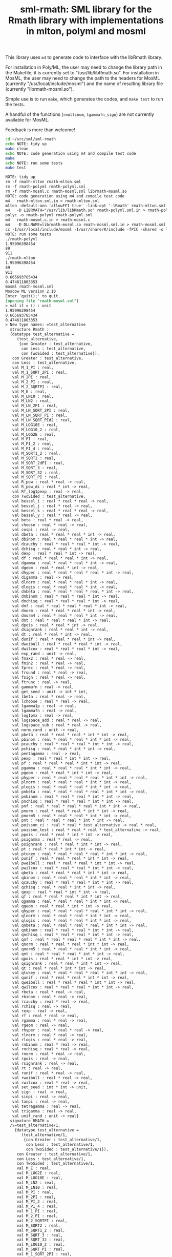 #+title: sml-rmath: SML library for the Rmath library with implementations in mlton, polyml and mosml

#+OPTIONS: H:3 toc:nil num:nil

This library uses =m4= to generate code to interface with the libRmath library.

For installation in Poly/ML, the user may need to change the library path in the Makefile; it is currently set to "/usr/lib/libRmath.so". For installation in MosML, the user may need to change the path to the headers for MosML (currently "/usr/local/include/mosml") and the name of resulting library file (currently "librmath-mosml.so").

Simple use is to run =make=, which generates the codes, and =make test= to run the tests.

A handful of the functions (=rmultinom=, =lgammafn_sign=) are not currently available for MosML.


Feedback is more than welcome!

#+BEGIN_SRC bash :exports both :results org
cd ~/src/sml/sml-rmath
echo NOTE: tidy up
make clean 
echo NOTE: code generation using m4 and compile test code
make
echo NOTE: run some tests
make test
#+END_SRC

#+RESULTS:
#+BEGIN_SRC org
NOTE: tidy up
rm -f rmath-mlton rmath-mlton.sml
rm -f rmath-polyml rmath-polyml.sml
rm -f rmath-mosml.c rmath-mosml.sml librmath-mosml.so
NOTE: code generation using m4 and compile test code
m4   rmath-mlton.sml.in > rmath-mlton.sml
mlton -default-ann 'allowFFI true' -link-opt '-lRmath' rmath-mlton.sml
m4   -D LIBRMATH="/usr/lib/libRmath.so" rmath-polyml.sml.in > rmath-polyml.sml
polyc -o rmath-polyml rmath-polyml.sml
m4   rmath-mosml.c.in > rmath-mosml.c
m4   -D DLLNAME=librmath-mosml.so rmath-mosml.sml.in > rmath-mosml.sml
cc -I/usr/local/include/mosml -I/usr/share/R/include -fPIC -shared -o librmath-mosml.so rmath-mosml.c -lRmath -lm
NOTE: run some tests
./rmath-polyml
1.95996398454
89
911
./rmath-mlton
1.95996398454
89
911
0.665693785434
0.474611803353
mosml rmath-mosml.sml
Moscow ML version 2.10
Enter `quit();' to quit.
[opening file "rmath-mosml.sml"]
> val it = () : unit
1.95996398454
0.665693785434
0.474611803353
> New type names: =test_alternative
  structure Rmath :
  {datatype test_alternative =
     (test_alternative,
      {con Greater : test_alternative,
       con Less : test_alternative,
       con TwoSided : test_alternative}),
   con Greater : test_alternative,
   con Less : test_alternative,
   val M_1_PI : real,
   val M_1_SQRT_2PI : real,
   val M_2PI : real,
   val M_2_PI : real,
   val M_2_SQRTPI : real,
   val M_E : real,
   val M_LN10 : real,
   val M_LN2 : real,
   val M_LN_2PI : real,
   val M_LN_SQRT_2PI : real,
   val M_LN_SQRT_PI : real,
   val M_LN_SQRT_PId2 : real,
   val M_LOG10E : real,
   val M_LOG10_2 : real,
   val M_LOG2E : real,
   val M_PI : real,
   val M_PI_2 : real,
   val M_PI_4 : real,
   val M_SQRT1_2 : real,
   val M_SQRT2 : real,
   val M_SQRT_2dPI : real,
   val M_SQRT_3 : real,
   val M_SQRT_32 : real,
   val M_SQRT_PI : real,
   val R_pow : real * real -> real,
   val R_pow_di : real * int -> real,
   val Rf_log1pexp : real -> real,
   con TwoSided : test_alternative,
   val bessel_i : real * real * real -> real,
   val bessel_j : real * real -> real,
   val bessel_k : real * real * real -> real,
   val bessel_y : real * real -> real,
   val beta : real * real -> real,
   val choose : real * real -> real,
   val cospi : real -> real,
   val dbeta : real * real * real * int -> real,
   val dbinom : real * real * real * int -> real,
   val dcauchy : real * real * real * int -> real,
   val dchisq : real * real * int -> real,
   val dexp : real * real * int -> real,
   val df : real * real * real * int -> real,
   val dgamma : real * real * real * int -> real,
   val dgeom : real * real * int -> real,
   val dhyper : real * real * real * real * int -> real,
   val digamma : real -> real,
   val dlnorm : real * real * real * int -> real,
   val dlogis : real * real * real * int -> real,
   val dnbeta : real * real * real * real * int -> real,
   val dnbinom : real * real * real * int -> real,
   val dnchisq : real * real * real * int -> real,
   val dnf : real * real * real * real * int -> real,
   val dnorm : real * real * real * int -> real,
   val dnorm4 : real * real * real * int -> real,
   val dnt : real * real * real * int -> real,
   val dpois : real * real * int -> real,
   val dsignrank : real * real * int -> real,
   val dt : real * real * int -> real,
   val dunif : real * real * real * int -> real,
   val dweibull : real * real * real * int -> real,
   val dwilcox : real * real * real * int -> real,
   val exp_rand : unit -> real,
   val fmax2 : real * real -> real,
   val fmin2 : real * real -> real,
   val fprec : real * real -> real,
   val fround : real * real -> real,
   val fsign : real * real -> real,
   val ftrunc : real -> real,
   val gammafn : real -> real,
   val get_seed : unit -> int * int,
   val lbeta : real * real -> real,
   val lchoose : real * real -> real,
   val lgamma1p : real -> real,
   val lgammafn : real -> real,
   val log1pmx : real -> real,
   val logspace_add : real * real -> real,
   val logspace_sub : real * real -> real,
   val norm_rand : unit -> real,
   val pbeta : real * real * real * int * int -> real,
   val pbinom : real * real * real * int * int -> real,
   val pcauchy : real * real * real * int * int -> real,
   val pchisq : real * real * int * int -> real,
   val pentagamma : real -> real,
   val pexp : real * real * int * int -> real,
   val pf : real * real * real * int * int -> real,
   val pgamma : real * real * real * int * int -> real,
   val pgeom : real * real * int * int -> real,
   val phyper : real * real * real * real * int * int -> real,
   val plnorm : real * real * real * int * int -> real,
   val plogis : real * real * real * int * int -> real,
   val pnbeta : real * real * real * real * int * int -> real,
   val pnbinom : real * real * real * int * int -> real,
   val pnchisq : real * real * real * int * int -> real,
   val pnf : real * real * real * real * int * int -> real,
   val pnorm : real * real * real * int * int -> real,
   val pnorm5 : real * real * real * int * int -> real,
   val pnt : real * real * real * int * int -> real,
   val poisson_ci : real * real * test_alternative -> real * real,
   val poisson_test : real * real * real * test_alternative -> real,
   val ppois : real * real * int * int -> real,
   val psigamma : real * real -> real,
   val psignrank : real * real * int * int -> real,
   val pt : real * real * int * int -> real,
   val ptukey : real * real * real * real * int * int -> real,
   val punif : real * real * real * int * int -> real,
   val pweibull : real * real * real * int * int -> real,
   val pwilcox : real * real * real * int * int -> real,
   val qbeta : real * real * real * int * int -> real,
   val qbinom : real * real * real * int * int -> real,
   val qcauchy : real * real * real * int * int -> real,
   val qchisq : real * real * int * int -> real,
   val qexp : real * real * int * int -> real,
   val qf : real * real * real * int * int -> real,
   val qgamma : real * real * real * int * int -> real,
   val qgeom : real * real * int * int -> real,
   val qhyper : real * real * real * real * int * int -> real,
   val qlnorm : real * real * real * int * int -> real,
   val qlogis : real * real * real * int * int -> real,
   val qnbeta : real * real * real * real * int * int -> real,
   val qnbinom : real * real * real * int * int -> real,
   val qnchisq : real * real * real * int * int -> real,
   val qnf : real * real * real * real * int * int -> real,
   val qnorm : real * real * real * int * int -> real,
   val qnorm5 : real * real * real * int * int -> real,
   val qnt : real * real * real * int * int -> real,
   val qpois : real * real * int * int -> real,
   val qsignrank : real * real * int * int -> real,
   val qt : real * real * int * int -> real,
   val qtukey : real * real * real * real * int * int -> real,
   val qunif : real * real * real * int * int -> real,
   val qweibull : real * real * real * int * int -> real,
   val qwilcox : real * real * real * int * int -> real,
   val rbeta : real * real -> real,
   val rbinom : real * real -> real,
   val rcauchy : real * real -> real,
   val rchisq : real -> real,
   val rexp : real -> real,
   val rf : real * real -> real,
   val rgamma : real * real -> real,
   val rgeom : real -> real,
   val rhyper : real * real * real -> real,
   val rlnorm : real * real -> real,
   val rlogis : real * real -> real,
   val rnbinom : real * real -> real,
   val rnchisq : real * real -> real,
   val rnorm : real * real -> real,
   val rpois : real -> real,
   val rsignrank : real -> real,
   val rt : real -> real,
   val runif : real * real -> real,
   val rweibull : real * real -> real,
   val rwilcox : real * real -> real,
   val set_seed : int * int -> unit,
   val sign : real -> real,
   val sinpi : real -> real,
   val tanpi : real -> real,
   val tetragamma : real -> real,
   val trigamma : real -> real,
   val unif_rand : unit -> real}
  signature RMATH =
  /\=test_alternative/1.
    {datatype test_alternative =
       (test_alternative/1,
        {con Greater : test_alternative/1,
         con Less : test_alternative/1,
         con TwoSided : test_alternative/1}),
     con Greater : test_alternative/1,
     con Less : test_alternative/1,
     con TwoSided : test_alternative/1,
     val M_E : real,
     val M_LOG2E : real,
     val M_LOG10E : real,
     val M_LN2 : real,
     val M_LN10 : real,
     val M_PI : real,
     val M_2PI : real,
     val M_PI_2 : real,
     val M_PI_4 : real,
     val M_1_PI : real,
     val M_2_PI : real,
     val M_2_SQRTPI : real,
     val M_SQRT2 : real,
     val M_SQRT1_2 : real,
     val M_SQRT_3 : real,
     val M_SQRT_32 : real,
     val M_LOG10_2 : real,
     val M_SQRT_PI : real,
     val M_1_SQRT_2PI : real,
     val M_SQRT_2dPI : real,
     val M_LN_2PI : real,
     val M_LN_SQRT_PI : real,
     val M_LN_SQRT_2PI : real,
     val M_LN_SQRT_PId2 : real,
     val R_pow : real * real -> real,
     val R_pow_di : real * int -> real,
     val norm_rand : unit -> real,
     val unif_rand : unit -> real,
     val exp_rand : unit -> real,
     val pnorm5 : real * real * real * int * int -> real,
     val qnorm5 : real * real * real * int * int -> real,
     val dnorm4 : real * real * real * int -> real,
     val rnorm : real * real -> real,
     val punif : real * real * real * int * int -> real,
     val qunif : real * real * real * int * int -> real,
     val dunif : real * real * real * int -> real,
     val runif : real * real -> real,
     val pgamma : real * real * real * int * int -> real,
     val qgamma : real * real * real * int * int -> real,
     val dgamma : real * real * real * int -> real,
     val rgamma : real * real -> real,
     val log1pmx : real -> real,
     val Rf_log1pexp : real -> real,
     val lgamma1p : real -> real,
     val logspace_add : real * real -> real,
     val logspace_sub : real * real -> real,
     val pbeta : real * real * real * int * int -> real,
     val qbeta : real * real * real * int * int -> real,
     val dbeta : real * real * real * int -> real,
     val rbeta : real * real -> real,
     val plnorm : real * real * real * int * int -> real,
     val qlnorm : real * real * real * int * int -> real,
     val dlnorm : real * real * real * int -> real,
     val rlnorm : real * real -> real,
     val pchisq : real * real * int * int -> real,
     val qchisq : real * real * int * int -> real,
     val dchisq : real * real * int -> real,
     val rchisq : real -> real,
     val pnchisq : real * real * real * int * int -> real,
     val qnchisq : real * real * real * int * int -> real,
     val dnchisq : real * real * real * int -> real,
     val rnchisq : real * real -> real,
     val pf : real * real * real * int * int -> real,
     val qf : real * real * real * int * int -> real,
     val df : real * real * real * int -> real,
     val rf : real * real -> real,
     val pt : real * real * int * int -> real,
     val qt : real * real * int * int -> real,
     val dt : real * real * int -> real,
     val rt : real -> real,
     val pbinom : real * real * real * int * int -> real,
     val qbinom : real * real * real * int * int -> real,
     val dbinom : real * real * real * int -> real,
     val rbinom : real * real -> real,
     val pcauchy : real * real * real * int * int -> real,
     val qcauchy : real * real * real * int * int -> real,
     val dcauchy : real * real * real * int -> real,
     val rcauchy : real * real -> real,
     val pexp : real * real * int * int -> real,
     val qexp : real * real * int * int -> real,
     val dexp : real * real * int -> real,
     val rexp : real -> real,
     val pgeom : real * real * int * int -> real,
     val qgeom : real * real * int * int -> real,
     val dgeom : real * real * int -> real,
     val rgeom : real -> real,
     val phyper : real * real * real * real * int * int -> real,
     val qhyper : real * real * real * real * int * int -> real,
     val dhyper : real * real * real * real * int -> real,
     val rhyper : real * real * real -> real,
     val pnbinom : real * real * real * int * int -> real,
     val qnbinom : real * real * real * int * int -> real,
     val dnbinom : real * real * real * int -> real,
     val rnbinom : real * real -> real,
     val ppois : real * real * int * int -> real,
     val qpois : real * real * int * int -> real,
     val dpois : real * real * int -> real,
     val rpois : real -> real,
     val pweibull : real * real * real * int * int -> real,
     val qweibull : real * real * real * int * int -> real,
     val dweibull : real * real * real * int -> real,
     val rweibull : real * real -> real,
     val plogis : real * real * real * int * int -> real,
     val qlogis : real * real * real * int * int -> real,
     val dlogis : real * real * real * int -> real,
     val rlogis : real * real -> real,
     val pnbeta : real * real * real * real * int * int -> real,
     val qnbeta : real * real * real * real * int * int -> real,
     val dnbeta : real * real * real * real * int -> real,
     val pnf : real * real * real * real * int * int -> real,
     val qnf : real * real * real * real * int * int -> real,
     val dnf : real * real * real * real * int -> real,
     val pnt : real * real * real * int * int -> real,
     val qnt : real * real * real * int * int -> real,
     val dnt : real * real * real * int -> real,
     val ptukey : real * real * real * real * int * int -> real,
     val qtukey : real * real * real * real * int * int -> real,
     val pwilcox : real * real * real * int * int -> real,
     val qwilcox : real * real * real * int * int -> real,
     val dwilcox : real * real * real * int -> real,
     val rwilcox : real * real -> real,
     val psignrank : real * real * int * int -> real,
     val qsignrank : real * real * int * int -> real,
     val dsignrank : real * real * int -> real,
     val rsignrank : real -> real,
     val gammafn : real -> real,
     val lgammafn : real -> real,
     val psigamma : real * real -> real,
     val digamma : real -> real,
     val trigamma : real -> real,
     val tetragamma : real -> real,
     val pentagamma : real -> real,
     val beta : real * real -> real,
     val lbeta : real * real -> real,
     val choose : real * real -> real,
     val lchoose : real * real -> real,
     val bessel_i : real * real * real -> real,
     val bessel_j : real * real -> real,
     val bessel_k : real * real * real -> real,
     val bessel_y : real * real -> real,
     val fmax2 : real * real -> real,
     val fmin2 : real * real -> real,
     val sign : real -> real,
     val fprec : real * real -> real,
     val fround : real * real -> real,
     val fsign : real * real -> real,
     val ftrunc : real -> real,
     val cospi : real -> real,
     val sinpi : real -> real,
     val tanpi : real -> real,
     val qnorm : real * real * real * int * int -> real,
     val pnorm : real * real * real * int * int -> real,
     val dnorm : real * real * real * int -> real,
     val get_seed : unit -> int * int,
     val set_seed : int * int -> unit,
     val poisson_ci : real * real * test_alternative/1 -> real * real,
     val poisson_test : real * real * real * test_alternative/1 -> real}
  val main = fn : unit -> bool
[closing file "rmath-mosml.sml"]
- 
#+END_SRC


